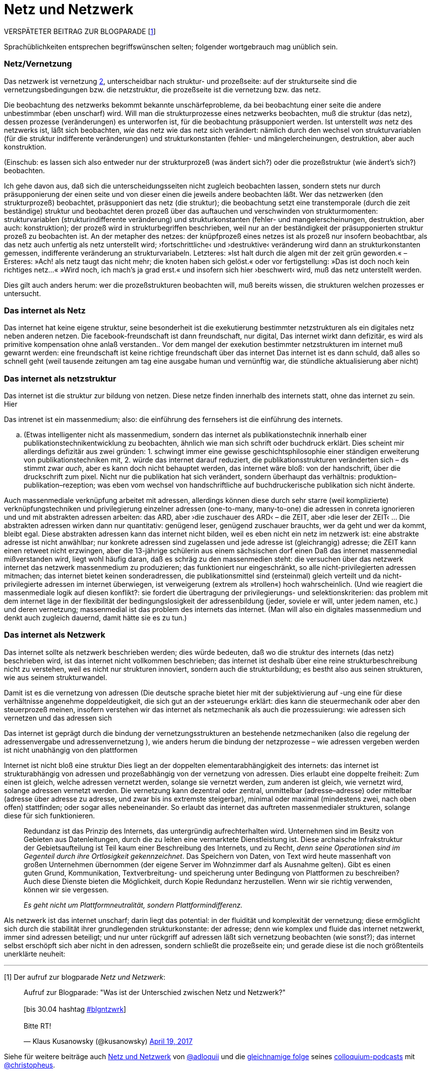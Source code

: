 # Netz und Netzwerk
:hp-tags: netz, netzwerk,
:published_at: 2017-05-04

VERSPÄTETER BEITRAG ZUR BLOGPARADE [<<footnote-1>>]

Sprachüblichkeiten entsprechen begriffswünschen selten; folgender wortgebrauch mag unüblich sein.


### Netz/Vernetzung

Das netzwerk ist vernetzung <<footnote-2>>, unterscheidbar nach struktur- und prozeßseite: auf der strukturseite sind die vernetzungsbedingungen bzw. die netzstruktur, die prozeßseite ist die vernetzung bzw. das netz.

Die beobachtung des netzwerks bekommt bekannte unschärfeprobleme, da bei beobachtung einer seite die andere unbestimmbar (eben unscharf) wird. Will man die strukturprozesse eines netzwerks beobachten, muß die struktur (das netz), dessen prozesse (veränderungen) es unterworfen ist, für die beobachtung präsupponiert werden. Ist unterstellt _was_ netz des netzwerks ist, läßt sich beobachten, _wie_ das netz wie das netz sich verändert: nämlich durch den wechsel von strukturvariablen (für die struktur indifferente veränderungen) und strukturkonstanten (fehler- und mängelercheinungen, destruktion, aber auch konstruktion.




(Einschub: es lassen sich also entweder nur der strukturprozeß (was ändert sich?) oder die prozeßstruktur (wie ändert’s sich?) beobachten.
 
Ich gehe davon aus, daß sich die unterscheidungsseiten nicht zugleich beobachten lassen, sondern stets nur durch präsupponierung der einen seite und von dieser einen die jeweils andere beobachten läßt. Wer das netzwerken (den strukturprozeß) beobachtet, präsupponiert das netz (die struktur); die beobachtung setzt eine transtemporale (durch die zeit beständige) struktur und beobachtet deren prozeß über das auftauchen und verschwinden von strukturmomenten: strukturvariablen (strukturindifferente veränderung) und strukturkonstanten (fehler- und mangelerscheinungen, destruktion, aber auch: konstruktion); der prozeß wird in strukturbegriffen beschrieben, weil nur an der beständigkeit der präsupponierten struktur prozeß zu beobachten ist. An der metapher des netzes: der knüpfprozeß eines netzes ist als prozeß nur insofern beobachtbar, als das netz auch unfertig als netz unterstellt wird; ›fortschrittliche‹ und ›destruktive‹ veränderung wird dann an strukturkonstanten gemessen, indifferente veränderung an strukturvariabeln. Letzteres: »Ist halt durch die algen mit der zeit grün geworden.« – Ersteres: »Ach! als netz taugt das nicht mehr; die knoten haben sich gelöst.« oder vor fertigstellung: »Das ist doch noch kein richtiges netz…« »Wird noch, ich mach’s ja grad erst.« und insofern sich hier ›beschwert‹ wird, muß das netz unterstellt werden.

Dies gilt auch anders herum: wer die prozeßstrukturen beobachten will, muß bereits wissen, die strukturen welchen prozesses er untersucht.


### Das internet als Netz

Das internet hat keine eigene struktur, seine besonderheit ist die exekutierung bestimmter netzstrukturen als ein digitales netz neben anderen netzen. Die facebook-freundschaft ist dann freundschaft, nur digital, Das internet wirkt dann defizitär, es wird als primitive kompensation ohne anlaß verstanden.. Vor dem mangel der exekution bestimmter netzstrukturen im internet muß gewarnt werden: eine freundschaft ist keine richtige freundschaft über das internet Das internet ist es dann schuld, daß alles so schnell geht (weil tausende zeitungen am tag eine ausgabe human und vernünftig war, die stündliche aktualisierung aber nicht)

### Das internet als netzstruktur

Das internet ist die struktur zur bildung von netzen. Diese netze finden innerhalb des internets statt, ohne das internet zu sein. Hier 



Das intrenet ist ein massenmedium; also: die einführung des fernsehers ist die einführung des internets. 

.. (Etwas intelligenter nicht als massenmedium, sondern das internet als publikationstechnik innerhalb einer publikationstechnikentwicklung zu beobachten, ähnlich wie man sich schrift oder buchdruck erklärt. Dies scheint mir allerdings defizitär aus zwei gründen: 1. schwingt immer eine gewisse geschichtsphilosophie einer ständigen erweiterung von publikationstechniken mit, 2. würde das internet darauf reduziert, die publikationsstrukturen veränderten sich – ds stimmt zwar _auch_, aber es kann doch nicht behauptet werden, das internet wäre bloß: von der handschrift, über die druckschrift zum pixel. Nicht nur die publikation hat sich verändert, sondern überhaupt das verhältnis: produktion–publikation–rezeption; was eben vom wechsel von handschriftliche auf buchdruckerische publikation sich nicht änderte. 


Auch massenmediale verknüpfung arbeitet mit adressen, allerdings können diese durch sehr starre (weil komplizierte) verknüpfungstechniken und privilegierung einzelner adressen (one-to-many, many-to-one) die adressen in conreta ignorieren und und mit abstrakten adressen arbeiten: das ARD, aber ›die zuschauer des ARD‹ – die ZEIT, aber ›die leser der ZEIT‹ … Die abstrakten adressen wirken dann nur quantitativ: genügend leser, genügend zuschauer brauchts, wer da geht und wer da kommt, bleibt egal. Diese abstrakten adressen kann das internet nicht bilden, weil es eben nicht ein netz im netzwerk ist: eine abstrakte adresse ist nicht anwählbar; nur konkrete adressen sind zugelassen und jede adresse ist (gleichrangig) adresse; die ZEIT kann einen retweet nicht erzwingen, aber die 13-jährige schülerin aus einem sächsischen dorf einen Daß das internet massenmedial mißverstanden wird, liegt wohl häufig daran, daß es schräg zu den massenmedien steht: die versuchen über das netzwerk internet das netzwerk massenmedium zu produzieren; das funktioniert nur eingeschränkt, so alle nicht-privilegierten adressen mitmachen; das internet bietet keinen sonderadressen, die publikationsmittel sind (ersteinmal) gleich verteilt und da nicht-privilegierte adressen im internet überwiegen, ist verweigerung (extrem als »trollen«) hoch wahrscheinlich. (Und wie reagiert die massenmediale logik auf diesen konflikt?: sie fordert die übertragung der privilegierungs- und selektionskriterien: das problem mit dem internet läge in der flexibilität der bedingungslosigkeit der adressenbildung (jeder, soviele er will, unter jedem namen, etc.) und deren vernetzung; massenmedial ist das problem des internets das internet. (Man will also ein digitales massenmedium und denkt auch zugleich dauernd, damit hätte sie es zu tun.)


### Das internet als Netzwerk

Das internet sollte als netzwerk beschrieben werden; dies würde bedeuten, daß wo die struktur des internets (das netz) beschrieben wird, ist das internet nicht vollkommen beschrieben; das internet ist deshalb über eine reine strukturbeschreibung nicht zu verstehen, weil es nicht nur strukturen innoviert, sondern auch die strukturbildung; es bestht also aus seinen strukturen, wie aus seinem strukturwandel.

Damit ist es die vernetzung von adressen (Die deutsche sprache bietet hier mit der subjektivierung auf -ung eine für diese verhältnisse angenehme doppeldeutigkeit, die sich gut an der »steuerung« erklärt: dies kann die steuermechanik oder aber den steuerprozeß meinen, insofern verstehen wir das internet als netzmechanik als auch die prozessuierung: wie adressen sich vernetzen und das adressen sich  

Das internet ist geprägt durch die bindung der vernetzungsstrukturen an bestehende netzmechaniken (also die regelung der adressenvergabe und adressenvernetzung ), wie anders herum die bindung der netzprozesse – wie adressen vergeben werden ist nicht unabhängig von den plattformen
 
Internet ist nicht bloß eine struktur Dies liegt an der doppelten elementarabhängigkeit des internets: das internet ist strukturabhängig von adressen und prozeßabhängig von der vernetzung von adressen. Dies erlaubt eine doppelte freiheit: Zum einen ist gleich, welche adressen vernetzt werden, solange sie vernetzt werden, zum anderen ist gleich, wie vernetzt wird, solange adressen vernetzt werden. Die vernetzung kann dezentral oder zentral, unmittelbar (adresse–adresse) oder mittelbar (adresse über adresse zu adresse, und zwar bis ins extremste steigerbar), minimal oder maximal (mindestens zwei, nach oben offen) stattfinden; oder sogar alles nebeneinander. So erlaubt das internet das auftreten massenmedialer strukturen, solange diese für sich funktionieren. 


____
Redundanz ist das Prinzip des Internets, das untergründig aufrechterhalten wird. Unternehmen sind im Besitz von Gebieten aus Datenleitungen, durch die zu leiten eine vermarktete Dienstleistung ist. Diese archaische Infrakstruktur der Gebietsaufteilung ist Teil kaum einer Beschreibung des Internets, und zu Recht, _denn seine Operationen sind im Gegenteil durch ihre Ortlosigkeit gekennzeichnet_. Das Speichern von Daten, von Text wird heute massenhaft von großen Unternehmen übernommen (der eigene Server im Wohnzimmer darf als Ausnahme gelten). Gibt es einen guten Grund, Kommunikation, Textverbreitung- und speicherung unter Bedingung von Plattformen zu beschreiben? Auch diese Dienste bieten die Möglichkeit, durch Kopie Redundanz herzustellen. Wenn wir sie richtig verwenden, können wir sie vergessen.

_Es geht nicht um Plattformneutralität, sondern Plattformindifferenz._
____


Als netzwerk ist das internet unscharf; darin liegt das potential: in der fluidität und komplexität der vernetzung; diese ermöglicht sich durch die stabilität ihrer grundlegenden strukturkonstante: der adresse; denn wie komplex und fluide das internet netzwerkt, immer sind adressen beteiligt; und nur unter rückgriff auf adressen läßt sich vernetzung beobachten (wie sonst?); das internet selbst erschöpft sich aber nicht in den adressen, sondern schließt die prozeßseite ein; und gerade diese ist die noch größtenteils unerklärte neuheit:





---

[[footnote-1, 1]] [1] Der aufruf zur blogparade _Netz und Netzwerk_:

++++
<blockquote class="twitter-tweet" data-partner="tweetdeck"><p lang="de" dir="ltr">Aufruf zur Blogparade: &quot;Was ist der Unterschied zwischen Netz und Netzwerk?&quot;<br><br>[bis 30.04 hashtag <a href="https://twitter.com/hashtag/blgntzwrk?src=hash">#blgntzwrk</a>]<br><br>Bitte RT!</p>&mdash; Klaus Kusanowsky (@kusanowsky) <a href="https://twitter.com/kusanowsky/status/854803923751890944">April 19, 2017</a></blockquote>
<script async src="//platform.twitter.com/widgets.js" charset="utf-8"></script>
++++

Siehe für weitere beiträge auch http://professio.ifwo.eu[Netz und Netzwerk] von http://twitter.com/adloquii[@adloquii] und die https://colloquium.ifwo.eu/2017/04/30/netz-und-netzwerk/[gleichnamige folge] seines https://colloquium.ifwo.eu[colloquium-podcasts] mit http://twitter.com/christopheus[@christopheus].

[[footnote-2, 2]] [2] Vernetzung ist hier also im doppelsinne von ding und prozeß der deutschen substantivendung -ung gemeint; ein gutes beispiel ist die »steuerung«, welche die steuermechnaik oder den vorgang des steuerns bezeichnen kann.

[footnote-2, 2] [2] Wer auf ontologische referenz als begriffsrechtfertigung verzichtet und stattdessen auf konstruktive (nicht konstruktivistische!) methoden setzt, benötigt zur einführung von unterscheidungen und begriffen nur deren konstruierbarkeit;  eine unterscheidung ist möglich, so die unterscheidung gemacht werden kann; ihre konstruierbarkeit unterstellt dann ihre (intertemporale und interpersonale) [Nichteinmal das ist zwingend, da eine unterscheidung auch konstruierbar ist, wenn sie nur für ein bewußtsein in einem moment unvermittelbar konstruiert wird. Nur ist die unterscheidung dann personen- und kontextvariant: gebunden an das bewußtsein in dem moment. Ich sehe von diesen fällen ab und spreche nur über kommunikative unterscheidungen.] rekonstruktion. [Im methodischen konstruktivismus wird dies unter das (dort normative) prinzip der lehr-lernbarkeit subsumiert, vgl. dazu… ]
